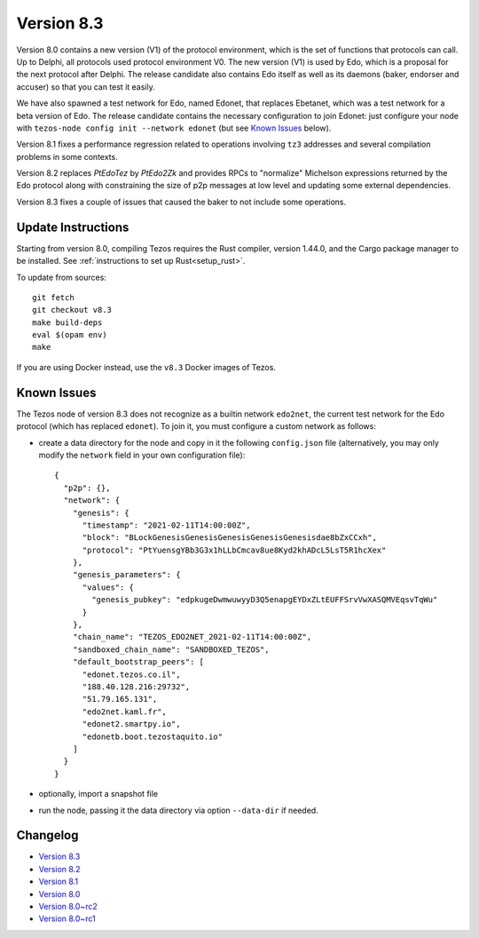Version 8.3
===========

Version 8.0 contains a new version (V1) of the protocol
environment, which is the set of functions that protocols can call. Up
to Delphi, all protocols used protocol environment V0. The new version
(V1) is used by Edo, which is a proposal for the next protocol after
Delphi. The release candidate also contains Edo itself as well as its
daemons (baker, endorser and accuser) so that you can test it easily.

We have also spawned a test network for Edo, named Edonet, that
replaces Ebetanet, which was a test network for a beta version of
Edo. The release candidate contains the necessary configuration to
join Edonet: just configure your node with
``tezos-node config init --network edonet`` (but see `Known Issues`_ below).

Version 8.1 fixes a performance regression related to operations
involving ``tz3`` addresses and several compilation problems in
some contexts.

Version 8.2 replaces `PtEdoTez` by `PtEdo2Zk` and provides RPCs to
"normalize" Michelson expressions returned by the Edo protocol along
with constraining the size of p2p messages at low level and updating
some external dependencies.

Version 8.3 fixes a couple of issues that caused the baker to not include
some operations.

Update Instructions
-------------------

Starting from version 8.0, compiling Tezos requires the Rust compiler,
version 1.44.0, and the Cargo package manager to be installed.
See :ref:`instructions to set up Rust<setup_rust>`.

To update from sources::

  git fetch
  git checkout v8.3
  make build-deps
  eval $(opam env)
  make

If you are using Docker instead, use the ``v8.3`` Docker images of Tezos.

.. _v8_known_issues:

Known Issues
------------

The Tezos node of version 8.3 does not recognize as a builtin network ``edo2net``, the current test network for the Edo protocol (which has replaced ``edonet``). To join it, you must configure a custom network as follows:

- create a data directory for the node and copy in it the following ``config.json`` file (alternatively, you may only modify the ``network`` field in your own configuration file)::

    {
      "p2p": {},
      "network": {
        "genesis": {
          "timestamp": "2021-02-11T14:00:00Z",
          "block": "BLockGenesisGenesisGenesisGenesisGenesisdae8bZxCCxh",
          "protocol": "PtYuensgYBb3G3x1hLLbCmcav8ue8Kyd2khADcL5LsT5R1hcXex"
        },
        "genesis_parameters": {
          "values": {
            "genesis_pubkey": "edpkugeDwmwuwyyD3Q5enapgEYDxZLtEUFFSrvVwXASQMVEqsvTqWu"
          }
        },
        "chain_name": "TEZOS_EDO2NET_2021-02-11T14:00:00Z",
        "sandboxed_chain_name": "SANDBOXED_TEZOS",
        "default_bootstrap_peers": [
          "edonet.tezos.co.il",
          "188.40.128.216:29732",
          "51.79.165.131",
          "edo2net.kaml.fr",
          "edonet2.smartpy.io",
          "edonetb.boot.tezostaquito.io"
        ]
      }
    }

- optionally, import a snapshot file
- run the node, passing it the data directory via option ``--data-dir`` if needed.

Changelog
---------

- `Version 8.3 <../CHANGES.html#version-8-3>`_
- `Version 8.2 <../CHANGES.html#version-8-2>`_
- `Version 8.1 <../CHANGES.html#version-8-1>`_
- `Version 8.0 <../CHANGES.html#version-8-0>`_
- `Version 8.0~rc2 <../CHANGES.html#version-8-0-rc2>`_
- `Version 8.0~rc1 <../CHANGES.html#version-8-0-rc1>`_
